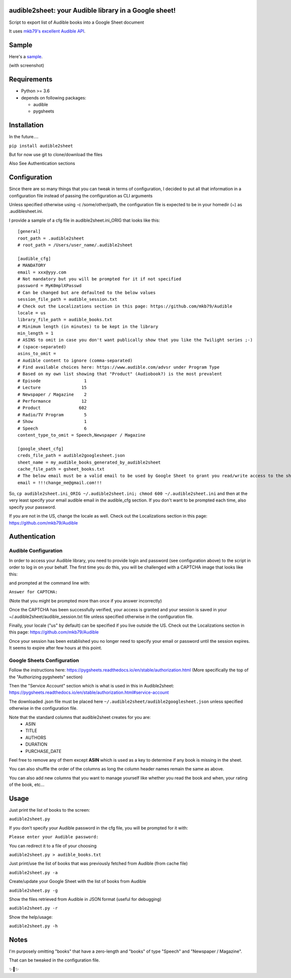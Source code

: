 audible2sheet: your Audible library in a Google sheet!
======================================================

Script to export list of Audible books into a Google Sheet document

It uses `mkb79's excellent Audible API <https://github.com/mkb79/Audible>`_.

Sample
======

Here's a `sample <https://docs.google.com/spreadsheets/d/1HC0J6K5D5oDrI5e6LyX_o5HbZwVJPqOwgz3lsSf1OJ4/edit#gid=0>`_.

(with screenshot)

.. image:: my_audible2sheet_sample_screenshot.png

Requirements
============

- Python >= 3.6
- depends on following packages:

  - audible
  - pygsheets

Installation
============
In the future....

``pip install audible2sheet``

But for now use git to clone/download the files

Also See Authentication sections

Configuration
=============
Since there are so many things that you can tweak in terms of configuration, I decided to put all that information in a configuration file instead of passing the configuration as CLI arguments

Unless specified otherwise using -c /some/other/path, the configuration file is expected to be in your homedir (~) as .audiblesheet.ini.

I provide a sample of a cfg file in audible2sheet.ini_ORIG that looks like this::

    [general]
    root_path = .audible2sheet
    # root_path = /Users/user_name/.audible2sheet

    [audible_cfg]
    # MANDATORY
    email = xxx@yyy.com
    # Not mandatory but you will be prompted for it if not specified
    password = MyK0mplXPasswd
    # Can be changed but are defaulted to the below values
    session_file_path = audible_session.txt
    # Check out the Localizations section in this page: https://github.com/mkb79/Audible
    locale = us
    library_file_path = audible_books.txt
    # Minimum length (in minutes) to be kept in the library
    min_length = 1
    # ASINS to omit in case you don't want publically show that you like the Twilight series ;-)
    # (space-separated)
    asins_to_omit =
    # Audible content to ignore (comma-separated)
    # Find available choices here: https://www.audible.com/advsr under Program Type
    # Based on my own list showing that "Product" (Audiobook?) is the most prevalent
    # Episode                 1
    # Lecture                15
    # Newspaper / Magazine    2
    # Performance            12
    # Product               602
    # Radio/TV Program        5
    # Show                    1
    # Speech                  6
    content_type_to_omit = Speech,Newspaper / Magazine
    
    [google_sheet_cfg]
    creds_file_path = audible2googlesheet.json
    sheet_name = my_audible_books_generated_by_audible2sheet
    cache_file_path = gsheet_books.txt
    # The below email must be a valid email to be used by Google Sheet to grant you read/write access to the sheet
    email = !!!change_me@gmail.com!!!

So, ``cp audible2sheet.ini_ORIG ~/.audible2sheet.ini; chmod 600 ~/.audible2sheet.ini`` and then at the very least specify your email audible email in the audible_cfg section.
If you don't want to be prompted each time, also specify your password.

If you are not in the US, change the locale as well. Check out the Localizations section in this page: https://github.com/mkb79/Audible


Authentication
==============
Audible Configuration
---------------------
In order to access your Audible library, you need to provide login and password (see configuration above) to the script in order to log in on your behalf.
The first time you do this, you will be challenged with a CAPTCHA image that looks like this:

.. image:: captcha_sample.png

and prompted at the command line with:

``Answer for CAPTCHA:``
   
(Note that you might be prompted more than once if you answer incorrectly)

Once the CAPTCHA has been successfully verified, your access is granted and your session is saved in your ~/.audible2sheet/audible_session.txt file unless specified otherwise in the configuration file.

Finally, your locale ("us" by default) can be specified if you live outside the US.
Check out the Localizations section in this page: https://github.com/mkb79/Audible

Once your session has been established you no longer need to specify your email or password until the session expires. It seems to expire after few hours at this point.


Google Sheets Configuration
---------------------------

Follow the instructions here:
https://pygsheets.readthedocs.io/en/stable/authorization.html
(More specifically the top of the "Authorizing pygsheets" section)

Then the "Service Account" section which is what is used in this in Audible2sheet:
https://pygsheets.readthedocs.io/en/stable/authorization.html#service-account

The downloaded .json file must be placed here ``~/.audible2sheet/audible2googlesheet.json`` unless specified otherwise in the configuration file.

Note that the standard columns that audible2sheet creates for you are:
    * ASIN
    * TITLE
    * AUTHORS
    * DURATION
    * PURCHASE_DATE

Feel free to remove any of them except **ASIN** which is used as a key to determine if any book is missing in the sheet.

You can also shuffle the order of the columns as long the column header names remain the same as above.

You can also add new columns that you want to manage yourself like whether you read the book and when, your rating of the book, etc...

Usage
=====
Just print the list of books to the screen:

``audible2sheet.py``

If you don't specify your Audible password in the cfg file, you will be prompted for it with:

``Please enter your Audible password:``

You can redirect it to a file of your choosing

``audible2sheet.py > audible_books.txt``

Just print/use the list of books that was previously fetched from Audible (from cache file)

``audible2sheet.py -a``

Create/update your Google Sheet with the list of books from Audible

``audible2sheet.py -g``

Show the files retrieved from Audible in JSON format (useful for debugging)

``audible2sheet.py -r``

Show the help/usage:

``audible2sheet.py -h``


Notes
=====
I'm purposely omitting "books" that have a zero-length and "books" of type "Speech" and "Newspaper / Magazine".

That can be tweaked in the configuration file.


✨🍰✨
